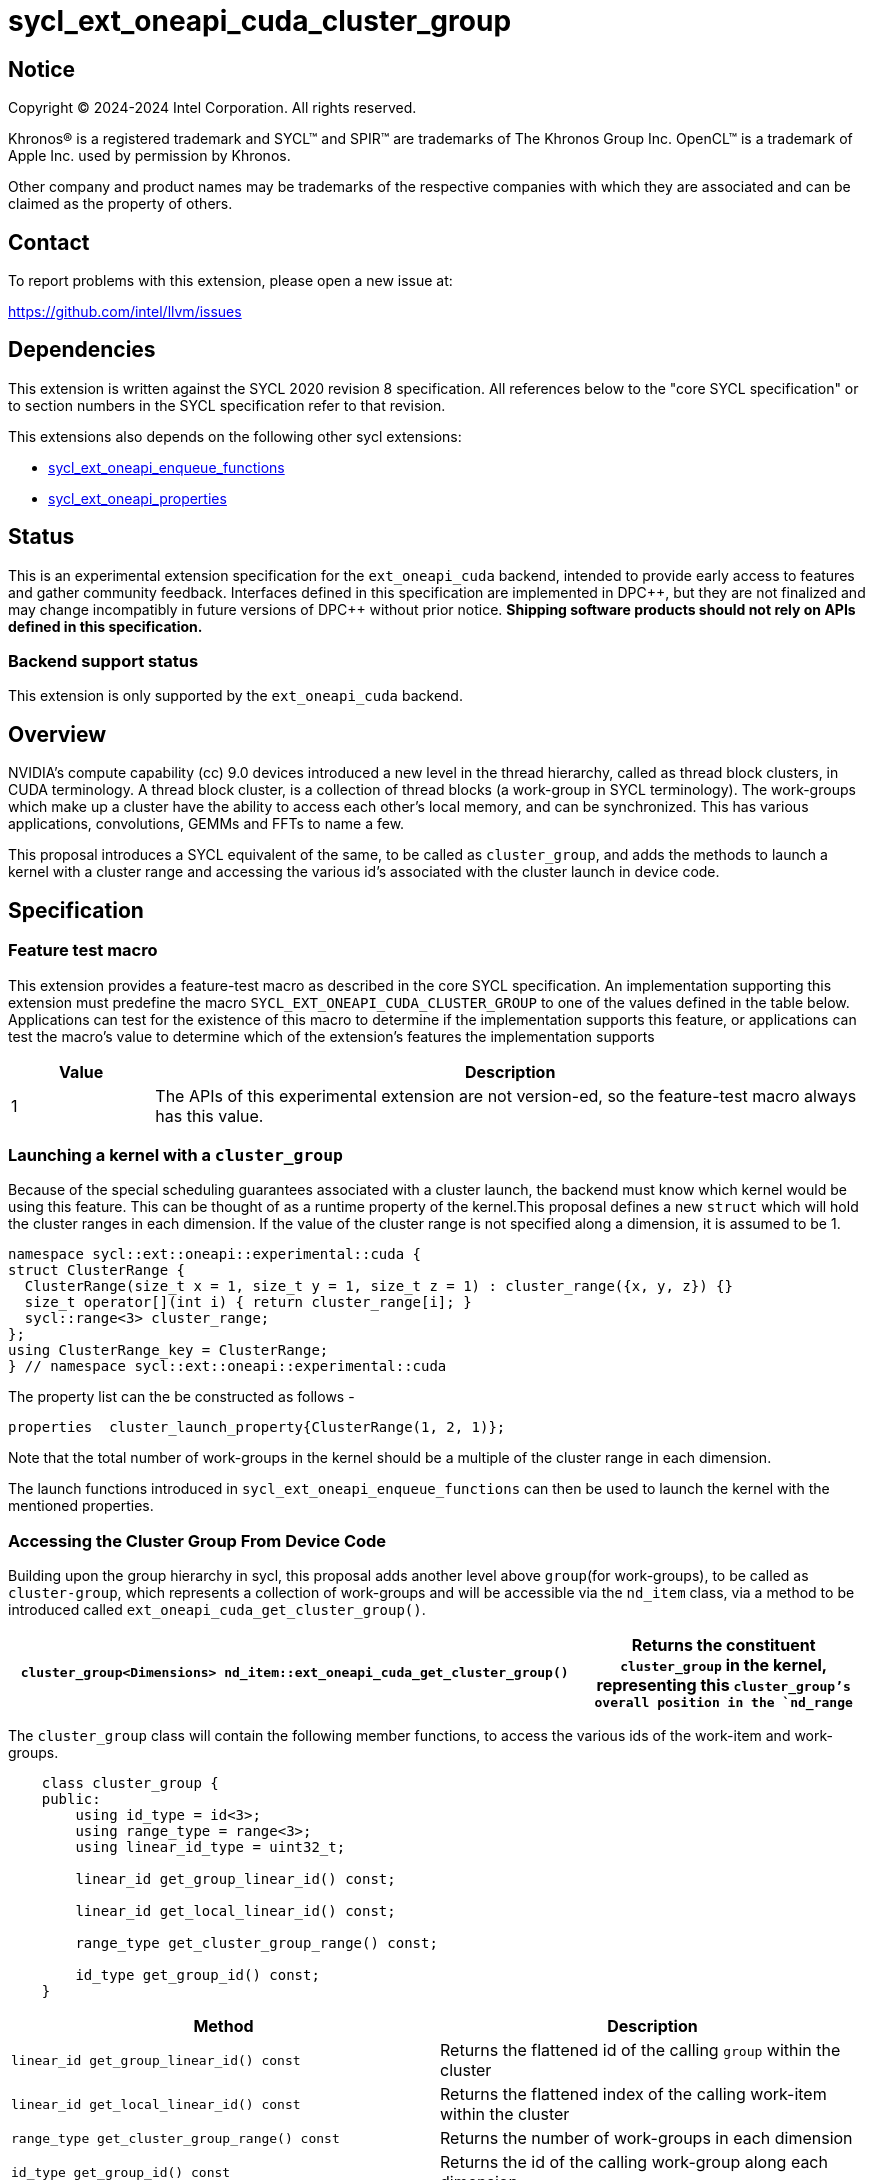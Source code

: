 = sycl_ext_oneapi_cuda_cluster_group

:source-highlighter: coderay 
:coderay-linenums-mode: table

// This section needs to be after the document title.
:doctype: book
:toc2:
:toc: left
:encoding: utf-8
:lang: en
:dpcpp: pass:[DPC++]
:endnote: &#8212;{nbsp}end{nbsp}note

// Set the default source code type in this document to C++,
// for syntax highlighting purposes.  This is needed because
// docbook uses c++ and html5 uses cpp.
:language: {basebackend@docbook:c++:cpp}


== Notice

[%hardbreaks] 

Copyright (C) 2024-2024 Intel Corporation.  All rights reserved.

Khronos(R) is a registered trademark and SYCL(TM) and SPIR(TM) are trademarks of
The Khronos Group Inc.  OpenCL(TM) is a trademark of Apple Inc. used by
permission by Khronos.

Other company and product names may be trademarks of the respective companies
with which they are associated and can be claimed as the property of others.

== Contact

To report problems with this extension, please open a new issue at:

https://github.com/intel/llvm/issues


== Dependencies

This extension is written against the SYCL 2020 revision 8 specification.  All
references below to the "core SYCL specification" or to section numbers in the
SYCL specification refer to that revision. 

This extensions also depends on the following other sycl extensions: 

* link:../experimental/sycl_ext_oneapi_enqueue_functions.asciidoc[
          sycl_ext_oneapi_enqueue_functions]
* link:../experimental/sycl/sycl_ext_oneapi_properties.asciidoc[
    sycl_ext_oneapi_properties
]


== Status

This is an experimental extension specification for the `ext_oneapi_cuda`
backend, intended to provide early access to features and gather community
feedback.  
Interfaces defined in this specification are implemented in {dpcpp}, but they
are not finalized and may change incompatibly in future versions of {dpcpp}
without prior notice. *Shipping software products should not rely on APIs
defined in this specification.*

=== Backend support status 

This extension is only supported by the `ext_oneapi_cuda` backend.

== Overview

NVIDIA’s compute capability (cc) 9.0 devices introduced a new level in the
thread hierarchy, called as thread block clusters, in CUDA terminology. A thread
block cluster, is a collection of thread blocks (a work-group in SYCL
terminology). The work-groups which make up a cluster have the ability to access
each other's local memory, and can be synchronized. This has various
applications, convolutions, GEMMs and FFTs to name a few.

This proposal introduces a SYCL equivalent of the same, to be called as
`cluster_group`, and adds the methods to launch a kernel with a cluster range
and accessing the various id's associated with the cluster
launch in device code.


== Specification

=== Feature test macro

This extension provides a feature-test macro as described in the core SYCL
specification.  An implementation supporting this extension must predefine the
macro `SYCL_EXT_ONEAPI_CUDA_CLUSTER_GROUP` to one of the values defined in the
table below.  Applications can test for the existence of this macro to determine
if the implementation supports this feature, or applications can test the
macro's value to determine which of the extension's features the implementation
supports

[%header,cols="1,5"]
|===
|Value
|Description

|1
|The APIs of this experimental extension are not version-ed, so the
 feature-test macro always has this value.
|===


=== Launching a kernel with a `cluster_group`

Because of the special scheduling guarantees associated with a cluster launch,
the backend must know which kernel would be using this feature. This can be
thought of as a runtime property of the kernel.This proposal defines a new
`struct` which will hold the cluster ranges in each dimension. If the value of
the cluster range is not specified along a dimension, it is assumed to be 1.

[source,c++]
----
namespace sycl::ext::oneapi::experimental::cuda {
struct ClusterRange {
  ClusterRange(size_t x = 1, size_t y = 1, size_t z = 1) : cluster_range({x, y, z}) {}
  size_t operator[](int i) { return cluster_range[i]; }
  sycl::range<3> cluster_range;
};
using ClusterRange_key = ClusterRange;
} // namespace sycl::ext::oneapi::experimental::cuda
----

The property list can the be constructed as follows - 

[source,c++]
----
properties  cluster_launch_property{ClusterRange(1, 2, 1)};
----

Note that the total number of work-groups in the kernel should be a multiple of
the cluster range in each dimension.

The launch functions introduced in `sycl_ext_oneapi_enqueue_functions` can then
be used to launch the kernel with the mentioned properties.


=== Accessing the Cluster Group From Device Code

Building upon the group hierarchy in sycl, this proposal adds another level
above `group`(for work-groups), to be called as `cluster-group`, which 
represents a collection of work-groups and will be accessible via the `nd_item`
class, via a method to be introduced called `ext_oneapi_cuda_get_cluster_group()`.


[%header,cols="10,5"]
|===

|`cluster_group<Dimensions> nd_item::ext_oneapi_cuda_get_cluster_group()`
|Returns the constituent `cluster_group` in the kernel, representing this
`cluster_group`'s overall position in the `nd_range`
|===


The `cluster_group` class will contain the following member functions, to access
the various ids of the work-item and work-groups.

[source,c++]
----
    class cluster_group {
    public:
        using id_type = id<3>;
        using range_type = range<3>;
        using linear_id_type = uint32_t;

        linear_id get_group_linear_id() const;

        linear_id get_local_linear_id() const;

        range_type get_cluster_group_range() const;

        id_type get_group_id() const;
    }
----


[%header,cols="5,5"]
|===
|Method
|Description

|`linear_id get_group_linear_id() const`
|Returns the flattened id of the calling `group` within the cluster

|`linear_id get_local_linear_id() const`
|Returns the flattened index of the calling work-item within the cluster

|`range_type get_cluster_group_range() const`
|Returns the number of work-groups in each dimension

|`id_type get_group_id() const`
|Returns the id of the calling work-group along each dimension
|===


To obtain the total number of clusters in the kernel, and to obtain the 
id of the cluster of the calling work-item, this extension proposes to add two
new member functions the `nd_item` class, namely 
`ext_oneapi_cuda_get_cluster_range` and `ext_oneapi_cuda_get_cluster_id`


[%header,cols="10,5"]
|===

|`range<3> nd_item::ext_oneapi_cuda_get_cluster_range(size_t) const`
|Returns the total number of `cluster_groups` across each dimension.

|`id<3> nd_item::get_cluster_id() const`
|Returns the id of the cluster along each dimension.
|===


To synchronize all the work-groups in a cluster, this extension proposes to 
overload the `sycl::group_barrier` function, accepting the `cluster_group` type


[%header,cols="10,5"]
|===

|`void sycl::group_barrier(cluster_group G)`
|Synchronizes all work-groups within the cluster
|===


== Example

This section adds a representative example of how to launch a kernel with 
the cluster-range specified and accessing various id's within the kernel - 

[source,c++]
----
void kernel_function_foo(nd_item<3> it) {
    using namespace sycl::
    auto cg = it.ext_oneapi_cuda_get_cluster_group();
    auto wg_ids_in_cluster = cg.get_group_id();
    ...
    sycl::group_barrier(cg);
}

sycl::event launch_kernel_with_cluster() {
    using namespace sycl::ext::oneapi::experimental;
    using namespace sycl::ext::oneapi::experimental::cuda;

    sycl::nd_range<3> kernel_range({4096, 4096, 32}, {32, 32, 1});
    properties ClusterProperties(ClusterRange(4, 4, 1));
    launch_config config(kernel_range, ClusterProperties);
    return submit_with_event([&](sycl::handler& cgh){
        nd_launch(cgh, config, kernel_function_foo);
    })
}

----


== Revision History

[cols="5,15,15,70"]
[grid="rows"]
[options="header"]
|========================================
|Rev|Date|Authors|Changes
|1|2024-04-29|Atharva Dubey|*Initial public working draft*
|========================================